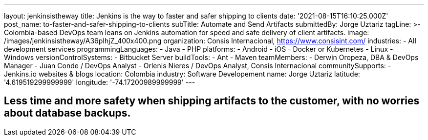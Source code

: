 ---
layout: jenkinsistheway
title: Jenkins is the way to faster and safer shipping to clients
date: '2021-08-15T16:10:25.000Z'
post_name: to-faster-and-safer-shipping-to-clients
subTitle: Automate and Send Artifacts
submittedBy: Jorge Uztariz
tagLine: >-
  Colombia-based DevOps team leans on Jenkins automation for speed and safe
  delivery of client artifacts.
image: /images/jenkinsistheway/A36pIhjZ_400x400.png
organization: Consis Internacional, https://www.consisint.com/
industries:
  - All development services
programmingLanguages:
  - Java
  - PHP
platforms:
  - Android
  - iOS
  - Docker or Kubernetes
  - Linux
  - Windows
versionControlSystems:
  - Bitbucket Server
buildTools:
  - Ant
  - Maven
teamMembers:
  - Derwin Oropeza, DBA & DevOps Manager
  - Juan Conde / DevOps Analyst
  - Orlenis Nieres / DevOps Analyst, Consis Internacional
communitySupports:
  - Jenkins.io websites & blogs
location: Colombia
industry: Software Developement
name: Jorge Uztariz
latitude: '4.619519299999999'
longitude: '-74.17200989999999'
---




== Less time and more safety when shipping artifacts to the customer, with no worries about database backups.